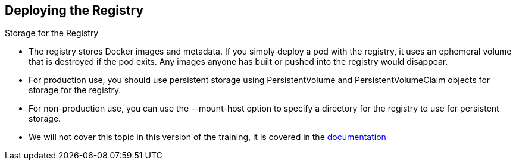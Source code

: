 
:scrollbar:
:data-uri:
== Deploying the Registry
.Storage for the Registry
* The registry stores Docker images and metadata. If you simply deploy a pod with the registry, it uses an ephemeral volume that is destroyed if the pod exits. Any images anyone has built or pushed into the registry would disappear.
* For production use, you should use persistent storage using PersistentVolume and PersistentVolumeClaim objects for storage for the registry.
* For non-production use, you can use the --mount-host option to specify a directory for the registry to use for persistent storage.
* We will not cover this topic in this version of the training, it is covered in the link:https://access.redhat.com/beta/documentation/en/openshift-enterprise-30-administrator-guide/chapter-13-persistent-storage-using-nfs[documentation] 
ifdef::showscript[]

=== Transcript

endif::showscript[]




